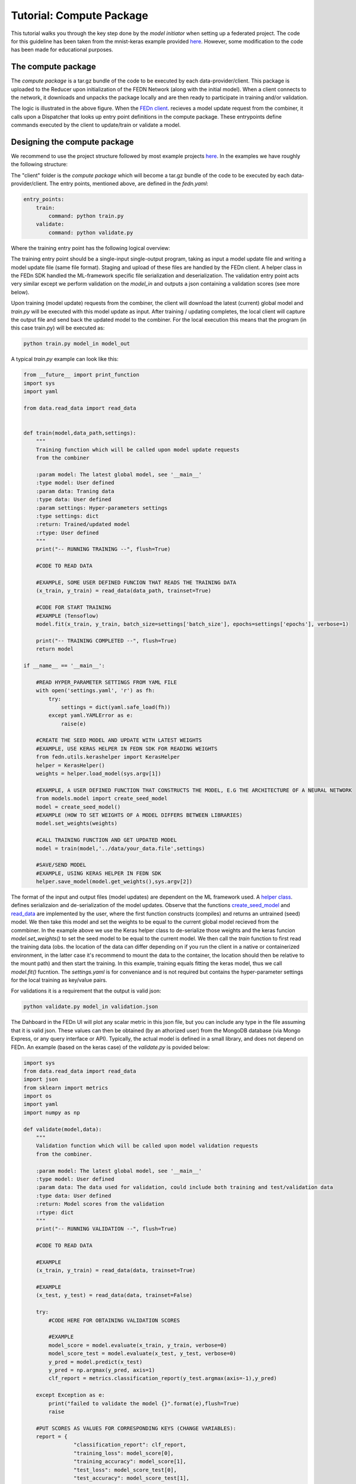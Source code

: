 Tutorial: Compute Package
================================================

This tutorial walks you through the key step done by the *model initiator* when setting up a federated project. 
The code for this guideline has been taken from the mnist-keras example provided `here <https://github.com/scaleoutsystems/examples>`_. 
However, some modification to the code has been made for educational purposes.     

The compute package
-----------------------------

.. image:: img/ComputePackageOverview.png
   :alt: Compute package overview
   :width: 100%
   :align: center

The *compute package* is a tar.gz bundle of the code to be executed by each data-provider/client. 
This package is uploaded to the Reducer upon initialization of the FEDN Network (along with the initial model). 
When a client connects to the network, it downloads and unpacks the package locally and are then ready to 
participate in training and/or validation. 

The logic is illustrated in the above figure. When the `FEDn client <https://github.com/scaleoutsystems/fedn/blob/master/fedn/fedn/client.py>`_.  
recieves a model update request from the combiner, it calls upon a Dispatcher that looks up entry point definitions 
in the compute package. These entrypoints define commands executed by the client to update/train or validate a model.

Designing the compute package
------------------------------
We recommend to use the project structure followed by most example projects `here <https://github.com/scaleoutsystems/examples>`_.
In the examples we have roughly the following structure:

.. image:: img/tree_package.png
   :alt: Project structure
   :scale: 70
   :align: center

The "client" folder is the *compute package* which will become a tar.gz bundle of the code to be executed by 
each data-provider/client. The entry points, mentioned above, are defined in the *fedn.yaml*:

.. code-block:: yaml
    
    entry_points:
        train:
            command: python train.py
        validate:
            command: python validate.py

Where the training entry point has the following logical overview:

.. image:: img/TrainSISO.png
   :alt: Training entrypoint
   :width: 100%
   :align: center

The training entry point should be a single-input single-output program, taking as input a model update file 
and writing a model update file (same file format). Staging and upload of these files are handled by the FEDn client. A helper class in the FEDn SDK handled the ML-framework 
specific file serialization and deserialization. The validation entry point acts very similar except we perform validation on the 
*model_in* and outputs a json containing a validation scores (see more below). 

Upon training (model update) requests from the combiner, the client will download the latest (current) global model and *train.py* will be executed with this model update as input. After training / updating completes, the local client will capture the output file and send back the updated model to the combiner. For the local execution this means that the program (in this case train.py) will be executed as:  

.. code-block:: python

   python train.py model_in model_out

A typical *train.py* example can look like this:

.. code-block:: python

    from __future__ import print_function
    import sys
    import yaml

    from data.read_data import read_data


    def train(model,data_path,settings):
        """
        Training function which will be called upon model update requests
        from the combiner

        :param model: The latest global model, see '__main__'
        :type model: User defined
        :param data: Traning data
        :type data: User defined
        :param settings: Hyper-parameters settings
        :type settings: dict
        :return: Trained/updated model
        :rtype: User defined
        """
        print("-- RUNNING TRAINING --", flush=True)

        #CODE TO READ DATA
        
        #EXAMPLE, SOME USER DEFINED FUNCION THAT READS THE TRAINING DATA
        (x_train, y_train) = read_data(data_path, trainset=True)

        #CODE FOR START TRAINING
        #EXAMPLE (Tensoflow)
        model.fit(x_train, y_train, batch_size=settings['batch_size'], epochs=settings['epochs'], verbose=1)

        print("-- TRAINING COMPLETED --", flush=True)
        return model

    if __name__ == '__main__':

        #READ HYPER_PARAMETER SETTINGS FROM YAML FILE
        with open('settings.yaml', 'r') as fh:
            try:
                settings = dict(yaml.safe_load(fh))
            except yaml.YAMLError as e:
                raise(e)

        #CREATE THE SEED MODEL AND UPDATE WITH LATEST WEIGHTS
        #EXAMPLE, USE KERAS HELPER IN FEDN SDK FOR READING WEIGHTS
        from fedn.utils.kerashelper import KerasHelper
        helper = KerasHelper()
        weights = helper.load_model(sys.argv[1])

        #EXAMPLE, A USER DEFINED FUNCTION THAT CONSTRUCTS THE MODEL, E.G THE ARCHITECTURE OF A NEURAL NETWORK
        from models.model import create_seed_model
        model = create_seed_model()
        #EXAMPLE (HOW TO SET WEIGHTS OF A MODEL DIFFERS BETWEEN LIBRARIES)
        model.set_weights(weights)

        #CALL TRAINING FUNCTION AND GET UPDATED MODEL
        model = train(model,'../data/your_data.file',settings)

        #SAVE/SEND MODEL
        #EXAMPLE, USING KERAS HELPER IN FEDN SDK
        helper.save_model(model.get_weights(),sys.argv[2])
        


The format of the input and output files (model updates) are dependent on the ML framework used. A `helper class <https://github.com/scaleoutsystems/fedn/blob/master/fedn/fedn/utils/kerashelper.py>`_. 
defines serializaion and de-serialization of the model updates.
Observe that the functions `create_seed_model <https://github.com/scaleoutsystems/examples/blob/b5876dc42e91b694488351b5dbff0cef3329b7dc/mnist-keras/client/models/mnist_model.py#L13>`_ 
and `read_data <https://github.com/scaleoutsystems/examples/blob/b5876dc42e91b694488351b5dbff0cef3329b7dc/mnist-keras/client/data/read_data.py#L4>`_ are implemented by the user, where the first function 
constructs (compiles) and returns an untrained (seed) model. We then take this model and set the weights to be equal to the current global model recieved
from the commbiner. In the example above we use the Keras helper class to de-serialize those weights and the keras funcion *model.set_weights()* to set the seed model to be equal to the current model. 
We then call the *train* function to first read the training data
(obs. the location of the data can differ depending on if you run the client in a native or containerized environment, in the latter case it's recommend to mount the data to the container, 
the location should then be relative to the mount path) and then start the training.
In this example, training equals fitting the keras model, thus we call *model.fit()* fucntion. 
The *settings.yaml* is for conveniance and is not required but contains the hyper-parameter settings for the local training as key/value pairs.    

For validations it is a requirement that the output is valid json: 

.. code-block:: python

   python validate.py model_in validation.json
 
The Dahboard in the FEDn UI will plot any scalar metric in this json file, but you can include any type in the file assuming that it is valid json. These values can then be obtained (by an athorized user) from the MongoDB database (via Mongo Express, or any query interface or API). Typically, the actual model is defined in a small library, and does not depend on FEDn. An example (based on the keras case) of the *validate.py* is povided below:

.. code-block:: python

    import sys
    from data.read_data import read_data
    import json
    from sklearn import metrics
    import os
    import yaml
    import numpy as np

    def validate(model,data):
        """
        Validation function which will be called upon model validation requests
        from the combiner.

        :param model: The latest global model, see '__main__'
        :type model: User defined
        :param data: The data used for validation, could include both training and test/validation data
        :type data: User defined
        :return: Model scores from the validation
        :rtype: dict
        """
        print("-- RUNNING VALIDATION --", flush=True)

        #CODE TO READ DATA
        
        #EXAMPLE
        (x_train, y_train) = read_data(data, trainset=True)

        #EXAMPLE
        (x_test, y_test) = read_data(data, trainset=False)
        
        try:
            #CODE HERE FOR OBTAINING VALIDATION SCORES 
            
            #EXAMPLE
            model_score = model.evaluate(x_train, y_train, verbose=0)
            model_score_test = model.evaluate(x_test, y_test, verbose=0)
            y_pred = model.predict(x_test)
            y_pred = np.argmax(y_pred, axis=1)
            clf_report = metrics.classification_report(y_test.argmax(axis=-1),y_pred)

        except Exception as e:
            print("failed to validate the model {}".format(e),flush=True)
            raise

        #PUT SCORES AS VALUES FOR CORRESPONDING KEYS (CHANGE VARIABLES):
        report = {
                    "classification_report": clf_report,
                    "training_loss": model_score[0],
                    "training_accuracy": model_score[1],
                    "test_loss": model_score_test[0],
                    "test_accuracy": model_score_test[1],
                }

        print("-- VALIDATION COMPLETE! --", flush=True)
        return report

    if __name__ == '__main__':

        #READS THE LATEST WEIGHTS FROM GLOBAL MODEL (COMBINER)
        
        from fedn.utils.kerashelper import KerasHelper
        helper = KerasHelper()
        weights = helper.load_model(sys.argv[1])

        #CREATE THE SEED MODEL AND UPDATE WITH LATEST WEIGHTS
        from models.model import create_seed_model
        model = create_seed_model()
        #EXAMPLE (HOW TO SET WEIGHTS OF A MODEL DIFFERS BETWEEN LIBRARIES)
        model.set_weights(weights)
        
        #START VALIDATION
        report = validate(model,'../data/your_data.file')

        #SAVE/SEND SCORE REPORT
        with open(sys.argv[2],"w") as fh:
            fh.write(json.dumps(report))

As demonstrated in the code above, the structure is very similar to *train.py*. The main difference is that we perform validation of a current model provided by the combiner instead of training. Again, the *read_data* function is defined by the user. Once, we have optained a validation
*report* as a dictionary we can dump as json (required). Observe that the key/values are arbitrary.

For the initialization of the Reducer, both the compute package and an initial model (weights) are required as individual files. To obtain the initial weights file we can use the fedn helpers to save the seed model to an output file (*init_model.py*):

.. code-block:: python

    from fedn.utils.kerashelper import KerasHelper
    from models.mnist_model import create_seed_model

    if __name__ == '__main__':

        #CREATE INITIAL MODEL, UPLOAD TO REDUCER
        model = create_seed_model()
        outfile_name = "../initial_model/initial_model.npz"

        weights = model.get_weights()
        helper = KerasHelper()
        helper.save_model(weights, outfile_name)

Which will be saved into the *initial_model* folder for convenience. Of course this file can also be a pretrained seed model.
For the compute package we need to compress the *client* folder as .tar.gz file. E.g. using:

.. code-block:: bash

    tar -czvf package.tar.gz client


More on Data access 
-------------------

There are many possible ways to interact with the local dataset. In principle, the only requirement is that the train and validate endpoints are able to correctly 
read and use the data. In practice, it is then necessary to make some assumption on the local environemnt when writing train.py and validate.py. This is best explained 
by looking at the code above. Here we assume that the dataset is present in a file called "your_data.file" in a folder "data" one level up in the file hierarchy relative to 
the exection of train.py. Then, independent on the preferred way to run the client (native, Docker, K8s etc) this structure needs to be maintained for this particular 
compute package. Note however, that there are many ways to accompish this on a local operational level.

Running the client
------------------
We recommend you to test your code before running the client. For example, you can simply test *train.py* and *validate.py* by:

.. code-block:: python

    python train.py ../initial_model/initial_model.npz


Once everything works as expected you can start the Reducer, upload the tar.gz compute package and the initial weights, followed by starting one or many combiners. 
Finally connect a client to the network. Instructions for how to connect clients can be found in the `examples <https://github.com/scaleoutsystems/examples>`_.


